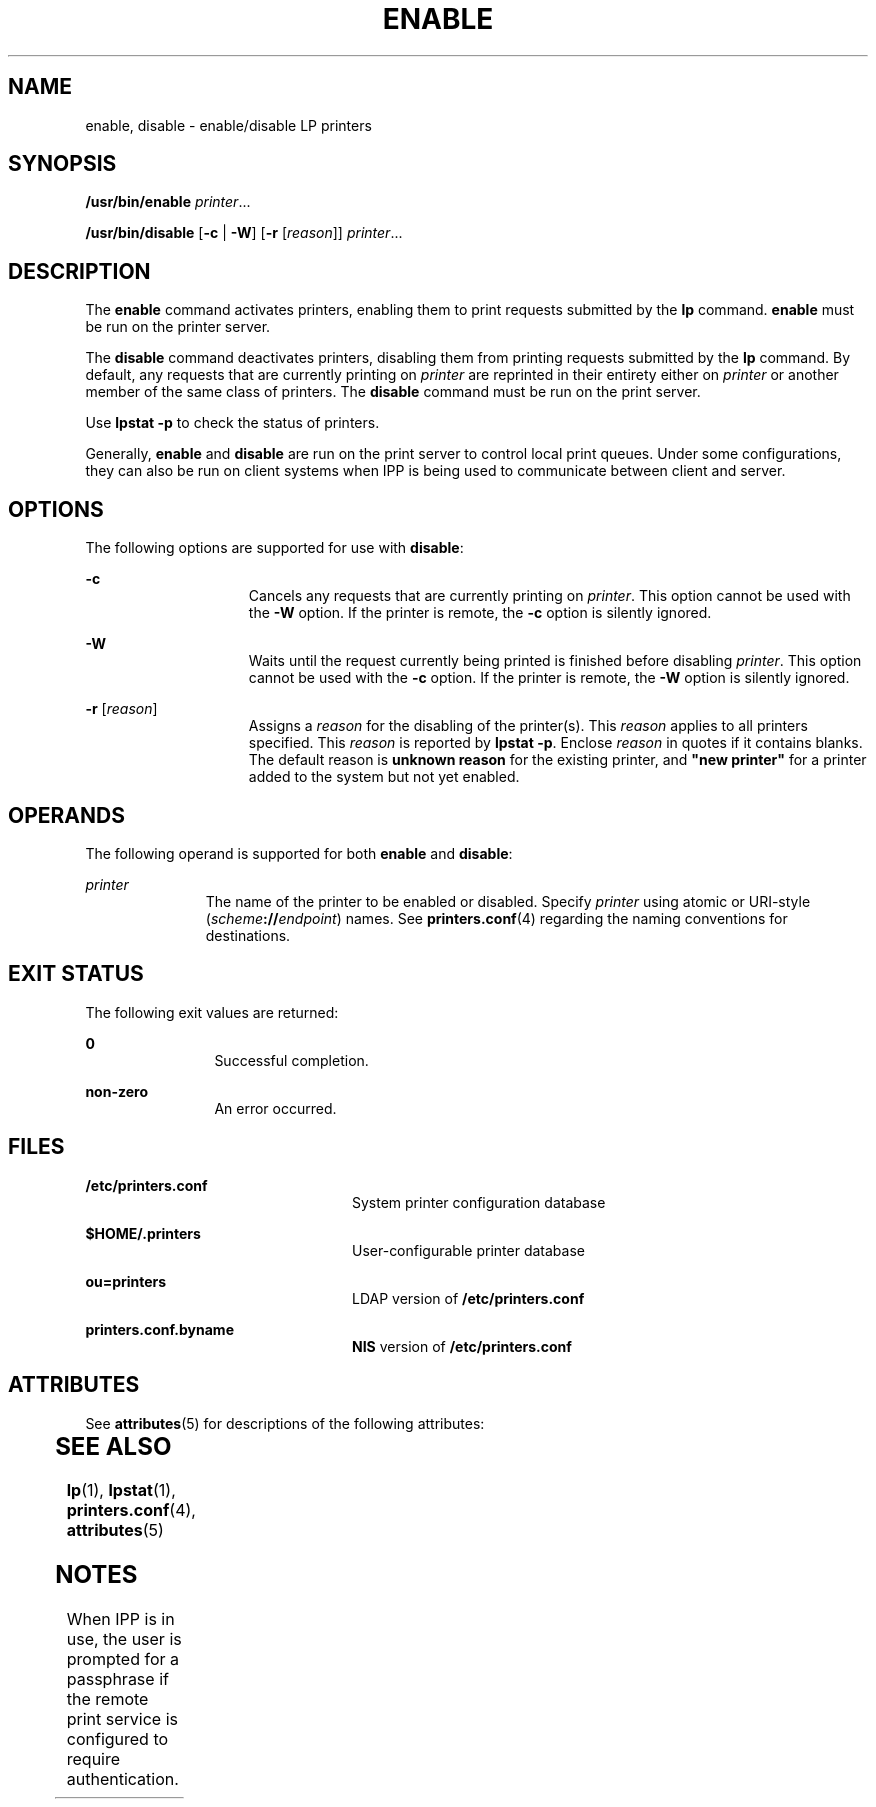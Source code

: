 '\" te
.\"  Copyright 1989 AT&T Copyright (c) 2006, Sun Microsystems, Inc. All Rights Reserved.
.\" The contents of this file are subject to the terms of the Common Development and Distribution License (the "License").  You may not use this file except in compliance with the License.
.\" You can obtain a copy of the license at usr/src/OPENSOLARIS.LICENSE or http://www.opensolaris.org/os/licensing.  See the License for the specific language governing permissions and limitations under the License.
.\" When distributing Covered Code, include this CDDL HEADER in each file and include the License file at usr/src/OPENSOLARIS.LICENSE.  If applicable, add the following below this CDDL HEADER, with the fields enclosed by brackets "[]" replaced with your own identifying information: Portions Copyright [yyyy] [name of copyright owner]
.TH ENABLE 1 "Feb 25, 2017"
.SH NAME
enable, disable \- enable/disable LP printers
.SH SYNOPSIS
.LP
.nf
\fB/usr/bin/enable\fR \fIprinter\fR...
.fi

.LP
.nf
\fB/usr/bin/disable\fR [\fB-c\fR | \fB-W\fR] [\fB-r\fR [\fIreason\fR]] \fIprinter\fR...
.fi

.SH DESCRIPTION
.LP
The \fBenable\fR command activates printers, enabling them to print requests
submitted by the \fBlp\fR command. \fBenable\fR must be run on the printer
server.
.sp
.LP
The \fBdisable\fR command deactivates printers, disabling them from printing
requests submitted by the \fBlp\fR command. By default, any requests that are
currently printing on \fIprinter\fR are reprinted in their entirety either on
\fIprinter\fR or another member of the same class of printers. The
\fBdisable\fR command must be run on the print server.
.sp
.LP
Use \fBlpstat\fR \fB-p\fR to check the status of printers.
.sp
.LP
Generally, \fBenable\fR and \fBdisable\fR are run on the print server to
control local print queues. Under some configurations, they can also be run on
client systems when IPP is being used to communicate between client and server.
.SH OPTIONS
.LP
The following options are supported for use with \fBdisable\fR:
.sp
.ne 2
.na
\fB\fB-c\fR\fR
.ad
.RS 15n
Cancels any requests that are currently printing on \fIprinter\fR. This option
cannot be used with the \fB-W\fR option. If the printer is remote, the \fB-c\fR
option is silently ignored.
.RE

.sp
.ne 2
.na
\fB\fB-W\fR\fR
.ad
.RS 15n
Waits until the request currently being printed is finished before disabling
\fIprinter\fR. This option cannot be used with the \fB-c\fR option. If the
printer is remote, the \fB-W\fR option is silently ignored.
.RE

.sp
.ne 2
.na
\fB\fB-r\fR [\fIreason\fR]\fR
.ad
.RS 15n
Assigns a \fIreason\fR for the disabling of the printer(s). This \fIreason\fR
applies to all printers specified. This \fIreason\fR is reported by
\fBlpstat\fR \fB-p\fR. Enclose \fIreason\fR in quotes if it contains blanks.
The default reason is \fBunknown reason\fR for the existing printer, and
\fB"new printer"\fR for a printer added to the system but not yet enabled.
.RE

.SH OPERANDS
.LP
The following operand is supported for both \fBenable\fR and \fBdisable\fR:
.sp
.ne 2
.na
\fB\fIprinter\fR\fR
.ad
.RS 11n
The name of the printer to be enabled or disabled. Specify \fIprinter\fR using
atomic or URI-style (\fIscheme\fR\fB://\fR\fIendpoint\fR) names. See
\fBprinters.conf\fR(4) regarding the naming conventions for destinations.
.RE

.SH EXIT STATUS
.LP
The following exit values are returned:
.sp
.ne 2
.na
\fB\fB0\fR\fR
.ad
.RS 12n
Successful completion.
.RE

.sp
.ne 2
.na
\fBnon-zero\fR
.ad
.RS 12n
An error occurred.
.RE

.SH FILES
.ne 2
.na
\fB\fB/etc/printers.conf\fR\fR
.ad
.RS 24n
System printer configuration database
.RE

.sp
.ne 2
.na
\fB\fB$HOME/.printers\fR\fR
.ad
.RS 24n
User-configurable printer database
.RE

.sp
.ne 2
.na
\fB\fBou=printers\fR\fR
.ad
.RS 24n
LDAP version of \fB/etc/printers.conf\fR
.RE

.sp
.ne 2
.na
\fB\fBprinters.conf.byname\fR\fR
.ad
.RS 24n
\fBNIS\fR version of \fB/etc/printers.conf\fR
.RE

.SH ATTRIBUTES
.LP
See \fBattributes\fR(5) for descriptions of the following attributes:
.sp

.sp
.TS
box;
c | c
l | l .
ATTRIBUTE TYPE	ATTRIBUTE VALUE
_
Interface Stability	Obsolete
_
CSI	Enabled
.TE

.SH SEE ALSO
.LP
\fBlp\fR(1), \fBlpstat\fR(1), \fBprinters.conf\fR(4), \fBattributes\fR(5)
.SH NOTES
.LP
When IPP is in use, the user is prompted for a passphrase if the remote print
service is configured to require authentication.
